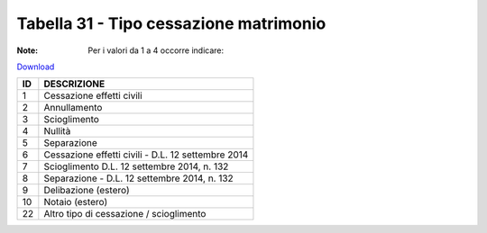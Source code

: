 Tabella 31 - Tipo cessazione matrimonio
=======================================

:Note: Per i valori da 1 a 4 occorre indicare:

`Download <https://www.anpr.interno.it/portale/documents/20182/50186/tabella_31.xlsx/d08064d9-f755-4f48-9c59-0e7788f3f8d8>`_

+----------+------------------------------------------------------------------------------------------------------------------------------------------------------------------------------------------------------------------------------------------------------------------------------------------------------------------------------------------------------------------------------------------------------------------------------------------------------------------------------------------------------------------------------------------------------------------------------------------------------------------------+
|ID        |DESCRIZIONE                                                                                                                                                                                                                                                                                                                                                                                                                                                                                                                                                                                                             |
+==========+========================================================================================================================================================================================================================================================================================================================================================================================================================================================================================================================================================================================================================+
|1         |Cessazione effetti civili                                                                                                                                                                                                                                                                                                                                                                                                                                                                                                                                                                                               |
|          |                                                                                                                                                                                                                                                                                                                                                                                                                                                                                                                                                                                                                        |
+----------+------------------------------------------------------------------------------------------------------------------------------------------------------------------------------------------------------------------------------------------------------------------------------------------------------------------------------------------------------------------------------------------------------------------------------------------------------------------------------------------------------------------------------------------------------------------------------------------------------------------------+
|2         |Annullamento                                                                                                                                                                                                                                                                                                                                                                                                                                                                                                                                                                                                            |
|          |                                                                                                                                                                                                                                                                                                                                                                                                                                                                                                                                                                                                                        |
+----------+------------------------------------------------------------------------------------------------------------------------------------------------------------------------------------------------------------------------------------------------------------------------------------------------------------------------------------------------------------------------------------------------------------------------------------------------------------------------------------------------------------------------------------------------------------------------------------------------------------------------+
|3         |Scioglimento                                                                                                                                                                                                                                                                                                                                                                                                                                                                                                                                                                                                            |
|          |                                                                                                                                                                                                                                                                                                                                                                                                                                                                                                                                                                                                                        |
+----------+------------------------------------------------------------------------------------------------------------------------------------------------------------------------------------------------------------------------------------------------------------------------------------------------------------------------------------------------------------------------------------------------------------------------------------------------------------------------------------------------------------------------------------------------------------------------------------------------------------------------+
|4         |Nullità                                                                                                                                                                                                                                                                                                                                                                                                                                                                                                                                                                                                                 |
|          |                                                                                                                                                                                                                                                                                                                                                                                                                                                                                                                                                                                                                        |
+----------+------------------------------------------------------------------------------------------------------------------------------------------------------------------------------------------------------------------------------------------------------------------------------------------------------------------------------------------------------------------------------------------------------------------------------------------------------------------------------------------------------------------------------------------------------------------------------------------------------------------------+
|5         |Separazione                                                                                                                                                                                                                                                                                                                                                                                                                                                                                                                                                                                                             |
|          |                                                                                                                                                                                                                                                                                                                                                                                                                                                                                                                                                                                                                        |
+----------+------------------------------------------------------------------------------------------------------------------------------------------------------------------------------------------------------------------------------------------------------------------------------------------------------------------------------------------------------------------------------------------------------------------------------------------------------------------------------------------------------------------------------------------------------------------------------------------------------------------------+
|6         |Cessazione effetti civili - D.L. 12 settembre 2014                                                                                                                                                                                                                                                                                                                                                                                                                                                                                                                                                                      |
|          |                                                                                                                                                                                                                                                                                                                                                                                                                                                                                                                                                                                                                        |
+----------+------------------------------------------------------------------------------------------------------------------------------------------------------------------------------------------------------------------------------------------------------------------------------------------------------------------------------------------------------------------------------------------------------------------------------------------------------------------------------------------------------------------------------------------------------------------------------------------------------------------------+
|7         |Scioglimento D.L. 12 settembre 2014, n. 132                                                                                                                                                                                                                                                                                                                                                                                                                                                                                                                                                                             |
|          |                                                                                                                                                                                                                                                                                                                                                                                                                                                                                                                                                                                                                        |
+----------+------------------------------------------------------------------------------------------------------------------------------------------------------------------------------------------------------------------------------------------------------------------------------------------------------------------------------------------------------------------------------------------------------------------------------------------------------------------------------------------------------------------------------------------------------------------------------------------------------------------------+
|8         |Separazione - D.L. 12 settembre 2014, n. 132                                                                                                                                                                                                                                                                                                                                                                                                                                                                                                                                                                            |
|          |                                                                                                                                                                                                                                                                                                                                                                                                                                                                                                                                                                                                                        |
+----------+------------------------------------------------------------------------------------------------------------------------------------------------------------------------------------------------------------------------------------------------------------------------------------------------------------------------------------------------------------------------------------------------------------------------------------------------------------------------------------------------------------------------------------------------------------------------------------------------------------------------+
|9         |Delibazione (estero)                                                                                                                                                                                                                                                                                                                                                                                                                                                                                                                                                                                                    |
|          |                                                                                                                                                                                                                                                                                                                                                                                                                                                                                                                                                                                                                        |
+----------+------------------------------------------------------------------------------------------------------------------------------------------------------------------------------------------------------------------------------------------------------------------------------------------------------------------------------------------------------------------------------------------------------------------------------------------------------------------------------------------------------------------------------------------------------------------------------------------------------------------------+
|10        |Notaio (estero)                                                                                                                                                                                                                                                                                                                                                                                                                                                                                                                                                                                                         |
|          |                                                                                                                                                                                                                                                                                                                                                                                                                                                                                                                                                                                                                        |
+----------+------------------------------------------------------------------------------------------------------------------------------------------------------------------------------------------------------------------------------------------------------------------------------------------------------------------------------------------------------------------------------------------------------------------------------------------------------------------------------------------------------------------------------------------------------------------------------------------------------------------------+
|22        |Altro tipo di cessazione / scioglimento                                                                                                                                                                                                                                                                                                                                                                                                                                                                                                                                                                                 |
|          |                                                                                                                                                                                                                                                                                                                                                                                                                                                                                                                                                                                                                        |
+----------+------------------------------------------------------------------------------------------------------------------------------------------------------------------------------------------------------------------------------------------------------------------------------------------------------------------------------------------------------------------------------------------------------------------------------------------------------------------------------------------------------------------------------------------------------------------------------------------------------------------------+
